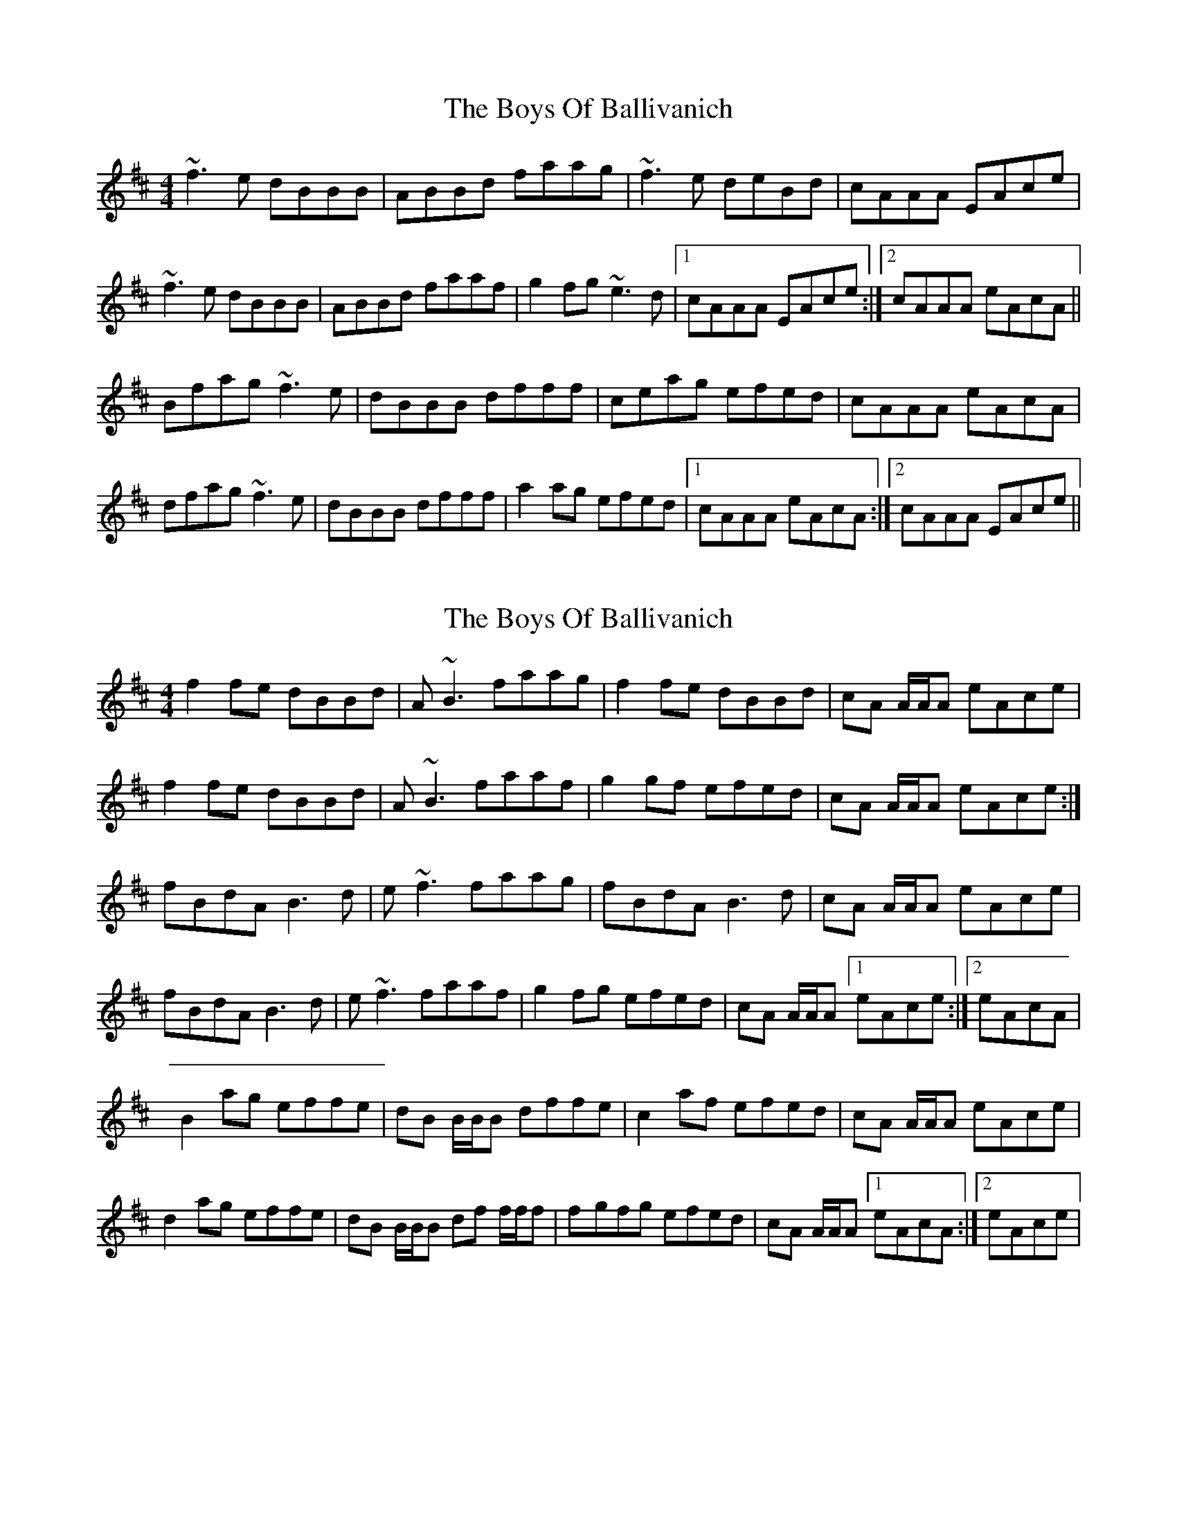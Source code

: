 X: 1
T: Boys Of Ballivanich, The
Z: PJ Mediterranean
S: https://thesession.org/tunes/5772#setting5772
R: reel
M: 4/4
L: 1/8
K: Bmin
~f3e dBBB|ABBd faag|~f3e deBd|cAAA EAce|
~f3e dBBB|ABBd faaf|g2fg ~e3d|1cAAA EAce:|2cAAA eAcA||
Bfag ~f3e|dBBB dfff|ceag efed|cAAA eAcA|
dfag ~f3e|dBBB dfff|a2ag efed|1cAAA eAcA:|2cAAA EAce||
X: 2
T: Boys Of Ballivanich, The
Z: rog
S: https://thesession.org/tunes/5772#setting17718
R: reel
M: 4/4
L: 1/8
K: Bmin
f2 fe dBBd |A ~B3 faag |f2 fe dBBd |cA A/2A/2A eAce |f2 fe dBBd |A ~B3 faaf |g2 gf efed |cA A/2A/2A eAce:|fBdA B3 d |e ~f3 faag |fBdA B3 d |cA A/2A/2A eAce |fBdA B3 d |e ~f3 faaf |g2 fg efed |cA A/2A/2A [1eAce:|[2eAcA|B2 ag effe |dB B/2B/2B dffe |c2 af efed |cA A/2A/2A eAce |d2 ag effe |dB B/2B/2B df f/2f/2f |f-gfg efed |cA A/2A/2A [1eAcA:|[2eAce|
X: 3
T: Boys Of Ballivanich, The
Z: JACKB
S: https://thesession.org/tunes/5772#setting24053
R: reel
M: 4/4
L: 1/8
K: Bmin
|:f3e dBBd |AB3 faag |f3e dBBd |cA A2 eAce |
f3e dBBd |AB3 faaf |g3f efed |cA A2 eAce:||
|:fBdA B3 d |ef3 faag |fBdA B3 d |cA A2 eAce |
fBdA B3 d |ef3 faaf |g2 fg efed |1 cA A2 eAce:|2 cA A2 eAcA||
|:Bfag f3e|dB B2 df f2|ceag efed|cA A2 eAcA|
dfag f3e|dB B2 df f2|a3g efed|1cA A2 eAcA:|2cA A2 EAce||
